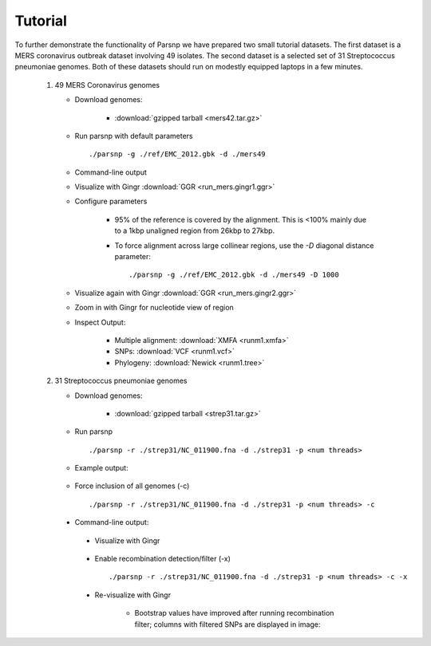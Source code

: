 Tutorial
========

To further demonstrate the functionality of Parsnp we have prepared two small tutorial datasets. The first dataset is a MERS coronavirus outbreak dataset involving 49 isolates.
The second dataset is a selected set of 31 Streptococcus pneumoniae genomes. Both of these datasets should run on modestly equipped laptops in a few minutes.

   1) 49 MERS Coronavirus genomes
   
      * Download genomes: 
      
         * :download:`gzipped tarball <mers42.tar.gz>` 
    
      * Run parsnp with default parameters ::
      
         ./parsnp -g ./ref/EMC_2012.gbk -d ./mers49
         
      * Command-line output
      
      .. image:: run_mers.cmd1.png

      * Visualize with Gingr :download:`GGR <run_mers.gingr1.ggr>`
      
      .. image:: run_mers.gingr1.png

      * Configure parameters
      
         - 95% of the reference is covered by the alignment. This is <100% mainly due to a 1kbp unaligned region from 26kbp to 27kbp.
         - To force alignment across large collinear regions, use the `-D` diagonal distance parameter::
         
            ./parsnp -g ./ref/EMC_2012.gbk -d ./mers49 -D 1000
            
      * Visualize again with Gingr :download:`GGR <run_mers.gingr2.ggr>`
      
      .. image:: run_mers.gingr2.png
      
         - By adjusting the `-D` parameter, this region is no longer unaligned, boosting the reference coverage to 97%.
         - On closer inspection, a large stretch of N's in Jeddah isolate C7569 was the culprit
        
      * Zoom in with Gingr for nucleotide view of region
      
      .. image:: run_mers.gingr3.png
         
      * Inspect Output:
      
         * Multiple alignment: :download:`XMFA <runm1.xmfa>` 
         * SNPs: :download:`VCF <runm1.vcf>`
         * Phylogeny: :download:`Newick <runm1.tree>`
 
   2) 31 Streptococcus pneumoniae genomes

      * Download genomes: 
      
         * :download:`gzipped tarball <strep31.tar.gz>` 
    
      * Run parsnp ::
      
         ./parsnp -r ./strep31/NC_011900.fna -d ./strep31 -p <num threads>
         
      * Example output:
      
          .. image:: run1.png
      
      * Force inclusion of all genomes (-c) ::
      
         ./parsnp -r ./strep31/NC_011900.fna -d ./strep31 -p <num threads> -c
      
     * Command-line output:
      
          .. image:: run2.png

      * Visualize with Gingr
      
          .. image:: run1.gingr.png

      * Enable recombination detection/filter (-x) ::
      
         ./parsnp -r ./strep31/NC_011900.fna -d ./strep31 -p <num threads> -c -x

      * Re-visualize with Gingr
      
         * Bootstrap values have improved after running recombination filter; columns with filtered SNPs are displayed in image:
          .. image:: run2.gingr.png
